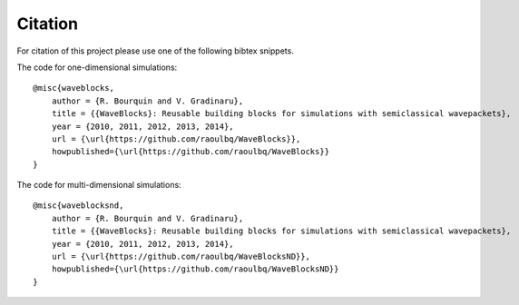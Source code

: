 Citation
========

For citation of this project please use one of the following bibtex snippets.

The code for one-dimensional simulations::

   @misc{waveblocks,
       author = {R. Bourquin and V. Gradinaru},
       title = {{WaveBlocks}: Reusable building blocks for simulations with semiclassical wavepackets},
       year = {2010, 2011, 2012, 2013, 2014},
       url = {\url{https://github.com/raoulbq/WaveBlocks}},
       howpublished={\url{https://github.com/raoulbq/WaveBlocks}}
   }

The code for multi-dimensional simulations::

   @misc{waveblocksnd,
       author = {R. Bourquin and V. Gradinaru},
       title = {{WaveBlocks}: Reusable building blocks for simulations with semiclassical wavepackets},
       year = {2010, 2011, 2012, 2013, 2014},
       url = {\url{https://github.com/raoulbq/WaveBlocksND}},
       howpublished={\url{https://github.com/raoulbq/WaveBlocksND}}
   }
